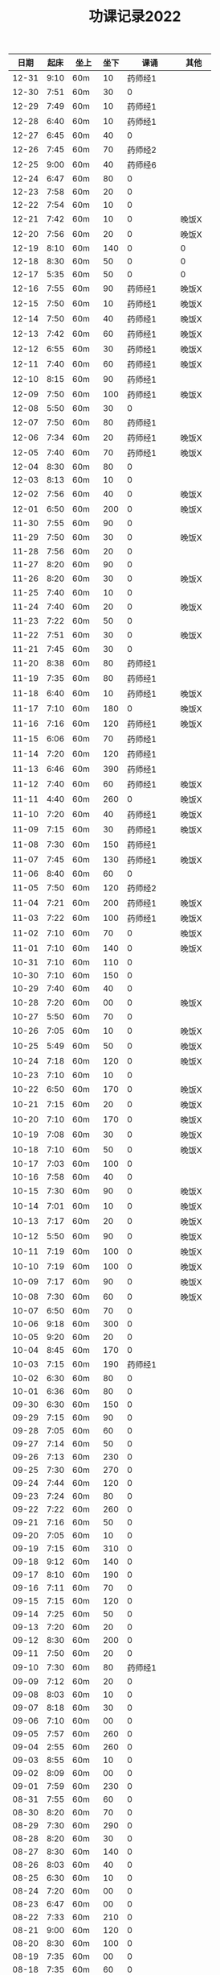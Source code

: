 #+TITLE: 功课记录2022
#+STARTUP: hidestars
#+HTML_HEAD: <link rel="stylesheet" type="text/css" href="../worg.css" />
#+OPTIONS: H:7 num:nil toc:t \n:nil ::t |:t ^:nil -:nil f:t *:t <:t
#+LANGUAGE: cn-zh

|  日期 | 起床 | 坐上  | 坐下 |        课诵 | 其他   |
|-------+------+-------+------+-------------+--------|
| 12-31 | 9:10 | 60m   |   10 |     药师经1 |        |
| 12-30 | 7:51 | 60m   |   30 |           0 |        |
| 12-29 | 7:49 | 60m   |   10 |     药师经1 |        |
| 12-28 | 6:40 | 60m   |   10 |     药师经1 |        |
| 12-27 | 6:45 | 60m   |   40 |           0 |        |
| 12-26 | 7:45 | 60m   |   70 |     药师经2 |        |
| 12-25 | 9:00 | 60m   |   40 |     药师经6 |        |
| 12-24 | 6:47 | 60m   |   80 |           0 |        |
| 12-23 | 7:58 | 60m   |   20 |           0 |        |
| 12-22 | 7:54 | 60m   |   10 |           0 |        |
| 12-21 | 7:42 | 60m   |   10 |           0 | 晚饭X  |
| 12-20 | 7:56 | 60m   |   20 |           0 | 晚饭X  |
| 12-19 | 8:10 | 60m   |  140 |           0 | 0      |
| 12-18 | 8:30 | 60m   |   50 |           0 | 0      |
| 12-17 | 5:35 | 60m   |   50 |           0 | 0      |
| 12-16 | 7:55 | 60m   |   90 |     药师经1 | 晚饭X  |
| 12-15 | 7:50 | 60m   |   10 |     药师经1 | 晚饭X  |
| 12-14 | 7:50 | 60m   |   40 |     药师经1 | 晚饭X  |
| 12-13 | 7:42 | 60m   |   60 |     药师经1 | 晚饭X  |
| 12-12 | 6:55 | 60m   |   30 |     药师经1 | 晚饭X  |
| 12-11 | 7:40 | 60m   |   60 |     药师经1 | 晚饭X  |
| 12-10 | 8:15 | 60m   |   90 |     药师经1 |        |
| 12-09 | 7:50 | 60m   |  100 |     药师经1 | 晚饭X  |
| 12-08 | 5:50 | 60m   |   30 |           0 |        |
| 12-07 | 7:50 | 60m   |   80 |     药师经1 |        |
| 12-06 | 7:34 | 60m   |   20 |     药师经1 | 晚饭X  |
| 12-05 | 7:40 | 60m   |   70 |     药师经1 | 晚饭X  |
| 12-04 | 8:30 | 60m   |   80 |           0 |        |
| 12-03 | 8:13 | 60m   |   10 |           0 |        |
| 12-02 | 7:56 | 60m   |   40 |           0 | 晚饭X  |
| 12-01 | 6:50 | 60m   |  200 |           0 | 晚饭X  |
| 11-30 | 7:55 | 60m   |   90 |           0 |        |
| 11-29 | 7:50 | 60m   |   30 |           0 | 晚饭X  |
| 11-28 | 7:56 | 60m   |   20 |           0 |        |
| 11-27 | 8:20 | 60m   |   90 |           0 |        |
| 11-26 | 8:20 | 60m   |   30 |           0 | 晚饭X  |
| 11-25 | 7:40 | 60m   |   10 |           0 |        |
| 11-24 | 7:40 | 60m   |   20 |           0 | 晚饭X  |
| 11-23 | 7:22 | 60m   |   50 |           0 |        |
| 11-22 | 7:51 | 60m   |   30 |           0 | 晚饭X  |
| 11-21 | 7:45 | 60m   |   30 |           0 |        |
| 11-20 | 8:38 | 60m   |   80 |     药师经1 |        |
| 11-19 | 7:35 | 60m   |   80 |     药师经1 |        |
| 11-18 | 6:40 | 60m   |   10 |     药师经1 | 晚饭X  |
| 11-17 | 7:10 | 60m   |  180 |           0 | 晚饭X  |
| 11-16 | 7:16 | 60m   |  120 |     药师经1 | 晚饭X  |
| 11-15 | 6:06 | 60m   |   70 |     药师经1 |        |
| 11-14 | 7:20 | 60m   |  120 |     药师经1 |        |
| 11-13 | 6:46 | 60m   |  390 |     药师经1 |        |
| 11-12 | 7:40 | 60m   |   60 |     药师经1 | 晚饭X  |
| 11-11 | 4:40 | 60m   |  260 |           0 | 晚饭X  |
| 11-10 | 7:20 | 60m   |   40 |     药师经1 | 晚饭X  |
| 11-09 | 7:15 | 60m   |   30 |     药师经1 | 晚饭X  |
| 11-08 | 7:30 | 60m   |  150 |     药师经1 |        |
| 11-07 | 7:45 | 60m   |  130 |     药师经1 | 晚饭X  |
| 11-06 | 8:40 | 60m   |   60 |           0 |        |
| 11-05 | 7:50 | 60m   |  120 |     药师经2 |        |
| 11-04 | 7:21 | 60m   |  200 |     药师经1 | 晚饭X  |
| 11-03 | 7:22 | 60m   |  100 |     药师经1 | 晚饭X  |
| 11-02 | 7:10 | 60m   |   70 |           0 | 晚饭X  |
| 11-01 | 7:10 | 60m   |  140 |           0 | 晚饭X  |
| 10-31 | 7:10 | 60m   |  110 |           0 |        |
| 10-30 | 7:10 | 60m   |  150 |           0 |        |
| 10-29 | 7:40 | 60m   |   40 |           0 |        |
| 10-28 | 7:20 | 60m   |   00 |           0 | 晚饭X  |
| 10-27 | 5:50 | 60m   |   70 |           0 |        |
| 10-26 | 7:05 | 60m   |   10 |           0 | 晚饭X  |
| 10-25 | 5:49 | 60m   |   50 |           0 | 晚饭X  |
| 10-24 | 7:18 | 60m   |  120 |           0 | 晚饭X  |
| 10-23 | 7:10 | 60m   |   10 |           0 |        |
| 10-22 | 6:50 | 60m   |  170 |           0 | 晚饭X  |
| 10-21 | 7:15 | 60m   |   20 |           0 | 晚饭X  |
| 10-20 | 7:10 | 60m   |  170 |           0 | 晚饭X  |
| 10-19 | 7:08 | 60m   |   30 |           0 | 晚饭X  |
| 10-18 | 7:10 | 60m   |   50 |           0 | 晚饭X  |
| 10-17 | 7:03 | 60m   |  100 |           0 |        |
| 10-16 | 7:58 | 60m   |   40 |           0 |        |
| 10-15 | 7:30 | 60m   |   90 |           0 | 晚饭X  |
| 10-14 | 7:01 | 60m   |   10 |           0 | 晚饭X  |
| 10-13 | 7:17 | 60m   |   20 |           0 | 晚饭X  |
| 10-12 | 5:50 | 60m   |   90 |           0 | 晚饭X  |
| 10-11 | 7:19 | 60m   |  100 |           0 | 晚饭X  |
| 10-10 | 7:19 | 60m   |  100 |           0 | 晚饭X  |
| 10-09 | 7:17 | 60m   |   90 |           0 | 晚饭X  |
| 10-08 | 7:30 | 60m   |   60 |           0 | 晚饭X  |
| 10-07 | 6:50 | 60m   |   70 |           0 |        |
| 10-06 | 9:18 | 60m   |  300 |           0 |        |
| 10-05 | 9:20 | 60m   |   20 |           0 |        |
| 10-04 | 8:45 | 60m   |  170 |           0 |        |
| 10-03 | 7:15 | 60m   |  190 |     药师经1 |        |
| 10-02 | 6:30 | 60m   |   80 |           0 |        |
| 10-01 | 6:36 | 60m   |   80 |           0 |        |
| 09-30 | 6:30 | 60m   |  150 |           0 |        |
| 09-29 | 7:15 | 60m   |   90 |           0 |        |
| 09-28 | 7:05 | 60m   |   60 |           0 |        |
| 09-27 | 7:14 | 60m   |   50 |           0 |        |
| 09-26 | 7:13 | 60m   |  230 |           0 |        |
| 09-25 | 7:30 | 60m   |  270 |           0 |        |
| 09-24 | 7:44 | 60m   |  120 |           0 |        |
| 09-23 | 7:24 | 60m   |   80 |           0 |        |
| 09-22 | 7:22 | 60m   |  260 |           0 |        |
| 09-21 | 7:16 | 60m   |   50 |           0 |        |
| 09-20 | 7:05 | 60m   |   10 |           0 |        |
| 09-19 | 7:15 | 60m   |  310 |           0 |        |
| 09-18 | 9:12 | 60m   |  140 |           0 |        |
| 09-17 | 8:10 | 60m   |  190 |           0 |        |
| 09-16 | 7:11 | 60m   |   70 |           0 |        |
| 09-15 | 7:15 | 60m   |  120 |           0 |        |
| 09-14 | 7:25 | 60m   |   50 |           0 |        |
| 09-13 | 7:20 | 60m   |   20 |           0 |        |
| 09-12 | 8:30 | 60m   |  200 |           0 |        |
| 09-11 | 7:50 | 60m   |   20 |           0 |        |
| 09-10 | 7:30 | 60m   |   80 |     药师经1 |        |
| 09-09 | 7:12 | 60m   |   20 |           0 |        |
| 09-08 | 8:03 | 60m   |   10 |           0 |        |
| 09-07 | 8:18 | 60m   |   30 |           0 |        |
| 09-06 | 7:10 | 60m   |   00 |           0 |        |
| 09-05 | 7:57 | 60m   |  260 |           0 |        |
| 09-04 | 2:55 | 60m   |  260 |           0 |        |
| 09-03 | 8:55 | 60m   |   10 |           0 |        |
| 09-02 | 8:09 | 60m   |   00 |           0 |        |
| 09-01 | 7:59 | 60m   |  230 |           0 |        |
| 08-31 | 7:55 | 60m   |   60 |           0 |        |
| 08-30 | 8:20 | 60m   |   70 |           0 |        |
| 08-29 | 7:30 | 60m   |  290 |           0 |        |
| 08-28 | 8:20 | 60m   |   30 |           0 |        |
| 08-27 | 8:30 | 60m   |  140 |           0 |        |
| 08-26 | 8:03 | 60m   |   40 |           0 |        |
| 08-25 | 6:30 | 60m   |   10 |           0 |        |
| 08-24 | 7:20 | 60m   |   00 |           0 |        |
| 08-23 | 6:47 | 60m   |   00 |           0 |        |
| 08-22 | 7:33 | 60m   |  210 |           0 |        |
| 08-21 | 9:00 | 60m   |  120 |           0 |        |
| 08-20 | 8:30 | 60m   |  100 |           0 |        |
| 08-19 | 7:35 | 60m   |   00 |           0 |        |
| 08-18 | 7:35 | 60m   |   60 |           0 |        |
| 08-17 | 7:35 | 60m   |  100 |           0 |        |
| 08-16 | 7:05 | 60m   |   50 |           0 |        |
| 08-15 | 7:10 | 60m   |  250 |           0 |        |
| 08-14 | 4:35 | 60m   |   40 |           0 |        |
| 08-13 | 8:40 | 60m   |   10 |           0 |        |
| 08-12 | 7:30 | 60m   |   10 |           0 |        |
| 08-11 | 6:11 | 60m   |   10 |           0 |        |
| 08-10 | 5:50 | 60m   |   10 |           0 |        |
| 08-09 | 7:30 | 60m   |   00 |           0 |        |
| 08-08 | 6:50 | 60m   |   00 |           0 |        |
| 08-07 | 8:10 | 60m   |   20 |           0 |        |
| 08-06 | 6:55 | 60m   |  140 |           0 |        |
| 08-05 | 7:30 | 60m   |   70 |           0 |        |
| 08-04 | 8:30 | 60m   |  120 |           0 |        |
| 08-03 | 6:30 | 60m   |   00 |           0 |        |
| 08-02 | 6:54 | 60m   |   10 |           0 |        |
| 08-01 | 7:30 | 60m   |   30 |           0 |        |
| 07-31 | 8:37 | 60m   |   40 |           0 |        |
| 07-30 | 7:25 | 60m   |  470 |           0 |        |
| 07-29 | 7:35 | 60m   |  110 |           0 |        |
| 07-28 | 6:25 | 60m   |  120 |           0 |        |
| 07-27 | 7:55 | 60m   |   50 |           0 |        |
| 07-26 | 7:35 | 60m   |  220 |           0 |        |
| 07-25 | 7:44 | 60m   |  200 |           0 |        |
| 07-24 | 8:10 | 90m   |  170 |           0 |        |
| 07-23 | 9:05 | 90m   |  670 |           0 |        |
| 07-22 | 6:15 | 60m   |   10 |           0 |        |
| 07-21 | 7:30 | 60m   |  330 |           0 |        |
| 07-20 | 8:10 | 60m   |  230 |           0 |        |
| 07-19 | 7:30 | 60m   |   10 |           0 |        |
| 07-18 | 7:21 | 60m   |  260 |           0 |        |
| 07-17 | 8:30 | 60m   |  130 |           0 |        |
| 07-16 | 8:05 | 60m   |  300 |           0 |        |
| 07-15 | 6:30 | 60m   |  290 |           0 |        |
| 07-14 | 8:20 | 60m   |   30 |           0 |        |
| 07-13 | 8:45 | 60m   |   50 |           0 |        |
| 07-12 | 7:30 | 60m   |   30 |           0 |        |
| 07-11 | 6:30 | 60m   |  280 |           0 |        |
| 07-10 | 8:56 | 60m   |   90 |           0 |        |
| 07-09 | 5:43 | 60m   |  150 |           0 |        |
| 07-08 | 7:58 | 60m   |   10 |           0 |        |
| 07-07 | 6:59 | 60m   |  260 |           0 |        |
| 07-06 | 7:29 | 60m   |  230 |           0 |        |
| 07-05 | 7:40 | 60m   |   80 |           0 |        |
| 07-04 | 7:35 | 60m   |  120 |           0 |        |
| 07-03 | 8:33 | 60m   |  220 |           0 |        |
| 07-02 | 8:17 | 60m   |   80 |           0 |        |
| 07-01 | 7:57 | 60m   |  100 |           0 |        |
| 06-30 | 7:57 | 60m   |  230 |           0 |        |
| 06-29 | 7:48 | 60m   |   10 |           0 |        |
| 06-28 | 5:48 | 60m   |  180 |           0 |        |
| 06-27 | 7:11 | 60m   |   10 |           0 |        |
| 06-26 | 8:33 | 60m   |   20 |           0 |        |
| 06-25 | 7:51 | 60m   |  320 |           0 |        |
| 06-24 | 7:30 | 60m   |  280 |           0 |        |
| 06-23 | 7:07 | 60m   |  210 |           0 |        |
| 06-22 | 7:10 | 60m   |   20 |           0 |        |
| 06-21 | 7:28 | 60m   |   80 |           0 |        |
| 06-20 | 7:25 | 60m   |   30 |           0 |        |
| 06-19 | 8:36 | 60m   |  230 |           0 |        |
| 06-18 | 7:57 | 60m   |  210 |           0 |        |
| 06-17 | 7:07 | 60m   |   50 |           0 |        |
| 06-16 | 7:45 | 60m   |  120 |           0 |        |
| 06-15 | 8:00 | 60m   |  120 |           0 |        |
| 06-14 | 7:45 | 60m   |   90 |           0 |        |
| 06-13 | 7:33 | 60m   |   30 |           0 |        |
| 06-12 | 8:30 | 60m   |   80 |           0 |        |
| 06-11 | 4:50 | 60m   |  270 |           0 |        |
| 06-10 | 7:40 | 60m   |   10 |           0 |        |
| 06-09 | 7:50 | 60m   |  180 |           0 |        |
| 06-08 | 7:43 | 60m   |   90 |           0 |        |
| 06-07 | 4:32 | 120m  |   80 |           0 | 双盘60 |
| 06-06 | 7:48 | 60m   |  290 |           0 |        |
| 06-05 | 8:51 | 80m   |   70 |           0 |        |
| 06-04 | 8:41 | 60m   |  170 |           0 |        |
| 06-03 | 8:30 | 60m   |  240 |           0 |        |
| 06-02 | 6:40 | 60m   |  270 |           0 |        |
| 06-01 | 7:41 | 60m   |  200 |           0 |        |
| 05-31 | 7:30 | 60m   |  310 |           0 |        |
| 05-30 | 7:15 | 60m   |   60 |           0 |        |
| 05-29 | 8:18 | 60m   |  290 |           0 |        |
| 05-28 | 7:30 | 60m   |   70 |           0 |        |
| 05-27 | 7:10 | 60m   |   10 |           0 |        |
| 05-26 | 4:53 | 60m   |   50 |           0 |        |
| 05-25 | 7:01 | 60m   |   10 |           0 |        |
| 05-24 | 7:37 | 60m   |  110 |           0 |        |
| 05-23 | 7:52 | 60m   |  120 |           0 |        |
| 05-22 | 8:51 | 60m   |  160 |     药师经1 |        |
| 05-21 | 8:16 | 60m   |  220 |           0 |        |
| 05-20 | 7:57 | 60m   |  110 |           0 |        |
| 05-19 | 5:10 | 60m   |  120 |           0 |        |
| 05-18 | 6:20 | 60m   |  120 |           0 | 双盘   |
| 05-17 | 6:50 | 60m   |   20 |           0 |        |
| 05-16 | 8:05 | 60m   |  110 |           0 |        |
| 05-15 | 7:54 | 60m   |  270 |           0 |        |
| 05-14 | 9:10 | 60m   |  280 |           0 |        |
| 05-13 | 6:05 | 60m   |   40 |           0 |        |
| 05-12 | 8:03 | 60m   |   60 |           0 |        |
| 05-11 | 7:23 | 60m   |   10 |           0 |        |
| 05-10 | 7:56 | 60m   |   60 |           0 |        |
| 05-09 | 7:44 | 60m   |   60 |           0 |        |
| 05-08 | 8:27 | 60m   |   80 |           0 | 双盘   |
| 05-07 | 7:30 | 60m   |   20 |           0 |        |
| 05-06 | 7:55 | 60m   |   40 |           0 |        |
| 05-05 | 7:40 | 60m   |  230 |           0 |        |
| 05-04 | 8:20 | 60m   |  130 |     药师经1 |        |
| 05-03 | 6:47 | 60m   |  430 |           0 | 双盘   |
| 05-02 | 8:05 | 60m   |  170 |           0 |        |
| 05-01 | 8:29 | 60m   |  220 |           0 |        |
| 04-30 | 7:45 | 60m   |  320 |           0 |        |
| 04-29 | 8:05 | 60m   |  210 |           0 |        |
| 04-28 | 8:14 | 60m   |   60 |           0 |        |
| 04-27 | 7:45 | 60m   |   90 |           0 | 双盘   |
| 04-26 | 8:10 | 60m   |   50 |           0 |        |
| 04-25 | 8:18 | 60m   |  150 |           0 |        |
| 04-24 | 8:20 | 60m   |  330 |           0 |        |
| 04-23 | 8:47 | 60m   |   30 |           0 | 双盘   |
| 04-22 | 7:34 | 60m   |   60 |           0 |        |
| 04-21 | 7:30 | 60m   |   90 |           0 | 双盘   |
| 04-20 | 7:19 | 60m   |  120 |           0 |        |
| 04-19 | 7:32 | 60m   |  130 |           0 |        |
| 04-18 | 7:28 | 60m   |  110 |           0 |        |
| 04-17 | 8:30 | 60m   |   50 |           0 |        |
| 04-16 | 7:50 | 60m   |  200 |           0 | 双盘   |
| 04-15 | 5:40 | 60m   |  120 |           0 |        |
| 04-14 | 6:35 | 60m   |  200 |           0 |        |
| 04-13 | 8:08 | 60m   |   60 |           0 |        |
| 04-12 | 6:26 | 60m   |   10 |           0 | 双盘   |
| 04-11 | 7:30 | 60m   |  130 |           0 |        |
| 04-10 | 8:29 | 60m   |  100 |           0 |        |
| 04-09 | 7:48 | 60m   |   90 |           0 |        |
| 04-08 | 6:10 | 60m   |  210 |           0 |        |
| 04-07 | 6:40 | 60m   |  160 |           0 |        |
| 04-06 | 7:40 | 60m   |   90 |           0 | 双盘   |
| 04-05 | 6:48 | 60m   |  180 |           0 |        |
| 04-04 | 7:55 | 60m   |   50 |           0 |        |
| 04-03 | 8:03 | 60m   |  110 |           0 | 双盘   |
| 04-02 | 7:53 | 60m   |  180 |           0 |        |
| 04-01 | 7:35 | 60m   |   40 |           0 |        |
| 03-31 | 7:23 | 60m   |  120 |           0 |        |
| 03-30 | 7:53 | 60m   |  110 |           0 | 双盘   |
| 03-29 | 7:03 | 60m   |   50 |     药师经1 |        |
| 03-28 | 7:45 | 60m   |  170 |           0 |        |
| 03-27 | 8:37 | 60m   |  100 |           0 | 双盘   |
| 03-26 | 8:00 | 60m   |   40 |           0 |        |
| 03-25 | 7:50 | 60m   |  150 |           0 |        |
| 03-24 | 7:36 | 60m   |  100 |           0 |        |
| 03-23 | 6:13 | 60m   |  110 |           0 |        |
| 03-22 | 7:21 | 60m   |   80 |           0 |        |
| 03-21 | 7:58 | 60m   |  180 |           0 |        |
| 03-20 | 7:16 | 60m   |  100 |           0 | 双盘   |
| 03-19 | 8:21 | 60m   |  110 |           0 |        |
| 03-18 | 7:24 | 60m   |   50 |           0 | 双盘   |
| 03-17 | 7:40 | 60m   |  270 |           0 |        |
| 03-16 | 7:29 | 60m   |  140 |           0 |        |
| 03-15 | 7:30 | 60m   |  100 |           0 | 双盘   |
| 03-14 | 7:50 | 60m   |  250 |     药师经1 |        |
| 03-13 | 8:30 | 60m   |  200 |           0 |        |
| 03-12 | 9:15 | 60m   |  180 |           0 |        |
| 03-11 | 7:01 | 60m   |  100 |           0 |        |
| 03-10 | 7:52 | 60m   |  210 |           0 |        |
| 03-09 | 7:43 | 60m   |   30 |           0 |        |
| 03-08 | 7:44 | 60m   |  100 |           0 | 双盘   |
| 03-07 | 7:31 | 60m   |  230 |           0 |        |
| 03-06 | 8:01 | 60m   |   80 |           0 |        |
| 03-05 | 8:18 | 60m   |  250 |           0 | 双盘   |
| 03-04 | 7:43 | 60m   |   10 |           0 |        |
| 03-03 | 7:40 | 60m   |  180 |           0 |        |
| 03-02 | 7:51 | 60m   |  230 |           0 | 双盘   |
| 03-01 | 7:41 | 60m   |  150 |           0 |        |
| 02-28 | 7:30 | 60m   |  120 |           0 | 双盘   |
| 02-27 | 8:50 | 60m   |  110 |           0 |        |
| 02-26 | 8:02 | 60m   |   70 |           0 |        |
| 02-25 | 7:32 | 60m   |    0 |           0 | 双盘   |
| 02-24 | 6:42 | 60m   |  140 |           0 |        |
| 02-23 | 8:02 | 60m   |   60 |           0 |        |
| 02-22 | 7:41 | 60m   |  290 |           0 |        |
| 02-21 | 7:17 | 60m   |  150 |           0 |        |
| 02-20 | 9:02 | 60m   |   50 |           0 |        |
| 02-19 | 8:50 | 60m   |   30 |           0 | 恶口   |
| 02-18 | 6:10 | 60m   |   40 |           0 |        |
| 02-17 | 8:30 | 60m   |  210 |           0 |        |
| 02-16 | 7:48 | 60m   |  160 |           0 |        |
| 02-15 | 8:13 | 60m   |  130 |           0 |        |
| 02-14 | 7:32 | 60m   |   20 |           0 |        |
| 02-13 | 8:11 | 60m   |   70 |           0 |        |
| 02-12 | 6:40 | 60m   |   30 |           0 |        |
| 02-11 | 7:10 | 60m   |  250 |           0 |        |
| 02-10 | 7:28 | 60m   |   20 |           0 | 发火   |
| 02-09 | 6:49 | 60m   |   90 |           0 |        |
| 02-08 | 8:30 | 60m   |  360 |           0 |        |
| 02-07 | 7:18 | 60m   |  300 |           0 |        |
| 02-06 | 9:02 | 60m   |  190 |           0 |        |
| 02-05 | 7:16 | 60m   |   30 |           0 | 双盘   |
| 02-04 | 9:00 | 60m   |   80 |           0 | 发火   |
| 02-03 | 8:40 | 60m   |   10 |           0 |        |
| 02-02 | 8:41 | 60m   |  100 |       早课1 | 双盘   |
| 02-01 | 7:56 | 60m   |  140 |     药师经1 |        |
| 01-31 | 8:40 | 60m   |   40 |           0 | 双盘   |
| 01-30 | 8:30 | 60m   |  170 |     圆觉经1 |        |
| 01-29 | 7:39 | 60m   |   90 | 七佛药师经1 |        |
| 01-28 | 8:50 | 60m   |   60 |           0 |        |
| 01-27 | 8:40 | 60m   |   10 |           0 |        |
| 01-26 | 7:53 | 60m   |  120 |           0 |        |
| 01-25 | 7:01 | 60m   |  130 |           0 |        |
| 01-24 | 7:40 | 60m   |  230 |           0 |        |
| 01-23 | 8:50 | 60m   |   20 | 七佛药师经1 |        |
| 01-22 | 8:53 | 60m   |   90 |     行愿品1 |        |
| 01-21 | 8:26 | 60m   |  140 |           0 |        |
| 01-20 | 8:02 | 60m   |   30 |           0 |        |
| 01-19 | 7:45 | 60m   |   70 |           0 |        |
| 01-18 | 8:35 | 60m   |   50 |           0 |        |
| 01-17 | 7:50 | 60m   |   40 |           0 |        |
| 01-16 | 8:00 | 60m   |   30 |           0 |        |
| 01-15 | 8:45 | 60m   |  270 |           0 |        |
| 01-14 | 7:45 | 60m   |  180 |           0 |        |
| 01-13 | 7:45 | 60m   |  200 |           0 |        |
| 01-12 | 7:39 | 60m   |   90 |           0 |        |
| 01-11 | 7:21 | 60m   |  140 |           0 |        |
| 01-10 | 7:15 | 60m   |  190 |           0 |        |
| 01-09 | 9:09 | 60m   |  160 |           0 |        |
| 01-08 | 8:00 | 60m   |   80 |           0 |        |
| 01-07 | 8:00 | 60m   |   10 |           0 |        |
| 01-06 | 6:40 | 60m   |  130 |           0 |        |
| 01-05 | 7:25 | 60m   |   30 |           0 |        |
| 01-04 | 7:30 | 60m   |  220 |           0 |        |
| 01-03 | 6:57 | 60m   |  230 |     药师经1 |        |
| 01-02 | 8:17 | 60m   |  130 |           0 |        |
| 01-01 | 7:57 | 60m   |  140 |           0 | 双盘   |
